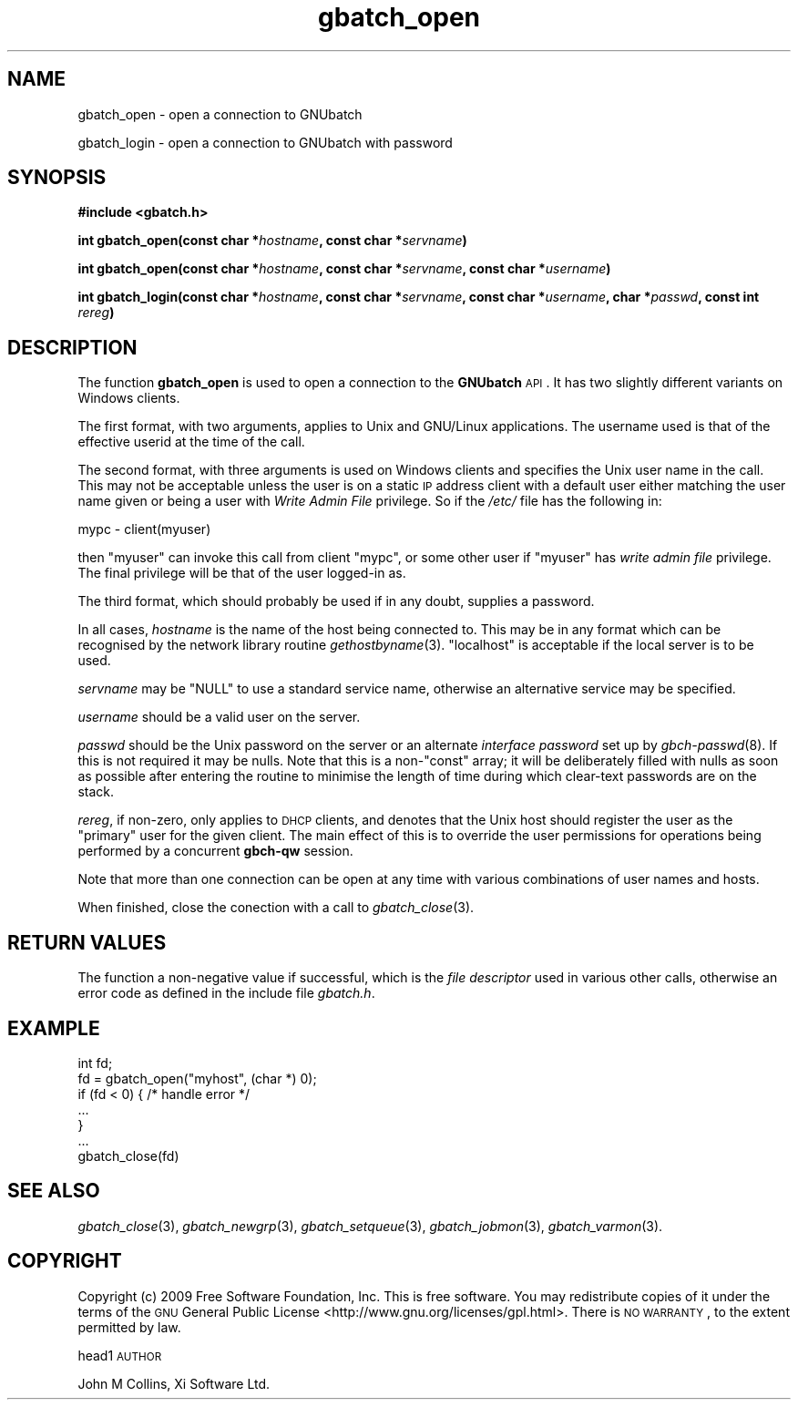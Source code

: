 .\" Automatically generated by Pod::Man 2.1801 (Pod::Simple 3.07)
.\"
.\" Standard preamble:
.\" ========================================================================
.de Sp \" Vertical space (when we can't use .PP)
.if t .sp .5v
.if n .sp
..
.de Vb \" Begin verbatim text
.ft CW
.nf
.ne \\$1
..
.de Ve \" End verbatim text
.ft R
.fi
..
.\" Set up some character translations and predefined strings.  \*(-- will
.\" give an unbreakable dash, \*(PI will give pi, \*(L" will give a left
.\" double quote, and \*(R" will give a right double quote.  \*(C+ will
.\" give a nicer C++.  Capital omega is used to do unbreakable dashes and
.\" therefore won't be available.  \*(C` and \*(C' expand to `' in nroff,
.\" nothing in troff, for use with C<>.
.tr \(*W-
.ds C+ C\v'-.1v'\h'-1p'\s-2+\h'-1p'+\s0\v'.1v'\h'-1p'
.ie n \{\
.    ds -- \(*W-
.    ds PI pi
.    if (\n(.H=4u)&(1m=24u) .ds -- \(*W\h'-12u'\(*W\h'-12u'-\" diablo 10 pitch
.    if (\n(.H=4u)&(1m=20u) .ds -- \(*W\h'-12u'\(*W\h'-8u'-\"  diablo 12 pitch
.    ds L" ""
.    ds R" ""
.    ds C` ""
.    ds C' ""
'br\}
.el\{\
.    ds -- \|\(em\|
.    ds PI \(*p
.    ds L" ``
.    ds R" ''
'br\}
.\"
.\" Escape single quotes in literal strings from groff's Unicode transform.
.ie \n(.g .ds Aq \(aq
.el       .ds Aq '
.\"
.\" If the F register is turned on, we'll generate index entries on stderr for
.\" titles (.TH), headers (.SH), subsections (.SS), items (.Ip), and index
.\" entries marked with X<> in POD.  Of course, you'll have to process the
.\" output yourself in some meaningful fashion.
.ie \nF \{\
.    de IX
.    tm Index:\\$1\t\\n%\t"\\$2"
..
.    nr % 0
.    rr F
.\}
.el \{\
.    de IX
..
.\}
.\"
.\" Accent mark definitions (@(#)ms.acc 1.5 88/02/08 SMI; from UCB 4.2).
.\" Fear.  Run.  Save yourself.  No user-serviceable parts.
.    \" fudge factors for nroff and troff
.if n \{\
.    ds #H 0
.    ds #V .8m
.    ds #F .3m
.    ds #[ \f1
.    ds #] \fP
.\}
.if t \{\
.    ds #H ((1u-(\\\\n(.fu%2u))*.13m)
.    ds #V .6m
.    ds #F 0
.    ds #[ \&
.    ds #] \&
.\}
.    \" simple accents for nroff and troff
.if n \{\
.    ds ' \&
.    ds ` \&
.    ds ^ \&
.    ds , \&
.    ds ~ ~
.    ds /
.\}
.if t \{\
.    ds ' \\k:\h'-(\\n(.wu*8/10-\*(#H)'\'\h"|\\n:u"
.    ds ` \\k:\h'-(\\n(.wu*8/10-\*(#H)'\`\h'|\\n:u'
.    ds ^ \\k:\h'-(\\n(.wu*10/11-\*(#H)'^\h'|\\n:u'
.    ds , \\k:\h'-(\\n(.wu*8/10)',\h'|\\n:u'
.    ds ~ \\k:\h'-(\\n(.wu-\*(#H-.1m)'~\h'|\\n:u'
.    ds / \\k:\h'-(\\n(.wu*8/10-\*(#H)'\z\(sl\h'|\\n:u'
.\}
.    \" troff and (daisy-wheel) nroff accents
.ds : \\k:\h'-(\\n(.wu*8/10-\*(#H+.1m+\*(#F)'\v'-\*(#V'\z.\h'.2m+\*(#F'.\h'|\\n:u'\v'\*(#V'
.ds 8 \h'\*(#H'\(*b\h'-\*(#H'
.ds o \\k:\h'-(\\n(.wu+\w'\(de'u-\*(#H)/2u'\v'-.3n'\*(#[\z\(de\v'.3n'\h'|\\n:u'\*(#]
.ds d- \h'\*(#H'\(pd\h'-\w'~'u'\v'-.25m'\f2\(hy\fP\v'.25m'\h'-\*(#H'
.ds D- D\\k:\h'-\w'D'u'\v'-.11m'\z\(hy\v'.11m'\h'|\\n:u'
.ds th \*(#[\v'.3m'\s+1I\s-1\v'-.3m'\h'-(\w'I'u*2/3)'\s-1o\s+1\*(#]
.ds Th \*(#[\s+2I\s-2\h'-\w'I'u*3/5'\v'-.3m'o\v'.3m'\*(#]
.ds ae a\h'-(\w'a'u*4/10)'e
.ds Ae A\h'-(\w'A'u*4/10)'E
.    \" corrections for vroff
.if v .ds ~ \\k:\h'-(\\n(.wu*9/10-\*(#H)'\s-2\u~\d\s+2\h'|\\n:u'
.if v .ds ^ \\k:\h'-(\\n(.wu*10/11-\*(#H)'\v'-.4m'^\v'.4m'\h'|\\n:u'
.    \" for low resolution devices (crt and lpr)
.if \n(.H>23 .if \n(.V>19 \
\{\
.    ds : e
.    ds 8 ss
.    ds o a
.    ds d- d\h'-1'\(ga
.    ds D- D\h'-1'\(hy
.    ds th \o'bp'
.    ds Th \o'LP'
.    ds ae ae
.    ds Ae AE
.\}
.rm #[ #] #H #V #F C
.\" ========================================================================
.\"
.IX Title "gbatch_open 3"
.TH gbatch_open 3 "2009-05-18" "GNUbatch Release 1" "GNUbatch Batch Scheduler"
.\" For nroff, turn off justification.  Always turn off hyphenation; it makes
.\" way too many mistakes in technical documents.
.if n .ad l
.nh
.SH "NAME"
gbatch_open \- open a connection to GNUbatch
.PP
gbatch_login \- open a connection to GNUbatch with password
.SH "SYNOPSIS"
.IX Header "SYNOPSIS"
\&\fB#include <gbatch.h>\fR
.PP
\&\fBint gbatch_open(const char *\fR\fIhostname\fR\fB, const char *\fR\fIservname\fR\fB)\fR
.PP
\&\fBint gbatch_open(const char *\fR\fIhostname\fR\fB, const char *\fR\fIservname\fR\fB,
const char *\fR\fIusername\fR\fB)\fR
.PP
\&\fBint gbatch_login(const char *\fR\fIhostname\fR\fB, const char *\fR\fIservname\fR\fB,
const char *\fR\fIusername\fR\fB, char *\fR\fIpasswd\fR\fB, const int\fR
\&\fIrereg\fR\fB)\fR
.SH "DESCRIPTION"
.IX Header "DESCRIPTION"
The function \fBgbatch_open\fR is used to open a connection to the
\&\fBGNUbatch\fR \s-1API\s0. It has two slightly different variants on Windows
clients.
.PP
The first format, with two arguments, applies to Unix and GNU/Linux
applications. The username used is that of the effective userid at the
time of the call.
.PP
The second format, with three arguments is used on Windows clients and
specifies the Unix user name in the call. This may not be acceptable
unless the user is on a static \s-1IP\s0 address client with a default user
either matching the user name given or being a user with \fIWrite Admin
File\fR privilege. So if the \fI/etc/\fR file has the
following in:
.PP
.Vb 1
\& mypc  \-  client(myuser)
.Ve
.PP
then \f(CW\*(C`myuser\*(C'\fR can invoke this call from client \f(CW\*(C`mypc\*(C'\fR, or some other
user if \f(CW\*(C`myuser\*(C'\fR has \fIwrite admin file\fR privilege. The final
privilege will be that of the user logged-in as.
.PP
The third format, which should probably be used if in any doubt,
supplies a password.
.PP
In all cases, \fIhostname\fR is the name of the host being connected to.
This may be in any format which can be recognised by the network
library routine \fIgethostbyname\fR\|(3). \f(CW\*(C`localhost\*(C'\fR is acceptable if the
local server is to be used.
.PP
\&\fIservname\fR may be \f(CW\*(C`NULL\*(C'\fR to use a standard service name, otherwise
an alternative service may be specified.
.PP
\&\fIusername\fR should be a valid user on the server.
.PP
\&\fIpasswd\fR should be the Unix password on the server or an alternate
\&\fIinterface password\fR set up by \fIgbch\-passwd\fR\|(8).
If this is not required it may be nulls. Note that this is a non\-\f(CW\*(C`const\*(C'\fR array; it
will be deliberately filled with nulls as soon as possible after
entering the routine to minimise the length of time during which
clear-text passwords are on the stack.
.PP
\&\fIrereg\fR, if non-zero, only applies to \s-1DHCP\s0 clients, and denotes that
the Unix host should register the user as the \*(L"primary\*(R" user for the
given client. The main effect of this is to override the user
permissions for operations being performed by a concurrent \fBgbch-qw\fR
session.
.PP
Note that more than one connection can be open at
any time with various combinations of user names and hosts.
.PP
When finished, close the conection with a call to \fIgbatch_close\fR\|(3).
.SH "RETURN VALUES"
.IX Header "RETURN VALUES"
The function a non-negative value if successful, which is the \fIfile
descriptor\fR used in various other calls, otherwise an error code as
defined in the include file \fIgbatch.h\fR.
.SH "EXAMPLE"
.IX Header "EXAMPLE"
.Vb 7
\& int fd;
\& fd = gbatch_open("myhost", (char *) 0);
\& if (fd < 0)  { /* handle error */
\& ...
\& }
\& ...
\& gbatch_close(fd)
.Ve
.SH "SEE ALSO"
.IX Header "SEE ALSO"
\&\fIgbatch_close\fR\|(3),
\&\fIgbatch_newgrp\fR\|(3),
\&\fIgbatch_setqueue\fR\|(3),
\&\fIgbatch_jobmon\fR\|(3),
\&\fIgbatch_varmon\fR\|(3).
.SH "COPYRIGHT"
.IX Header "COPYRIGHT"
Copyright (c) 2009 Free Software Foundation, Inc.
This is free software. You may redistribute copies of it under the
terms of the \s-1GNU\s0 General Public License
<http://www.gnu.org/licenses/gpl.html>.
There is \s-1NO\s0 \s-1WARRANTY\s0, to the extent permitted by law.
.PP
head1 \s-1AUTHOR\s0
.PP
John M Collins, Xi Software Ltd.

